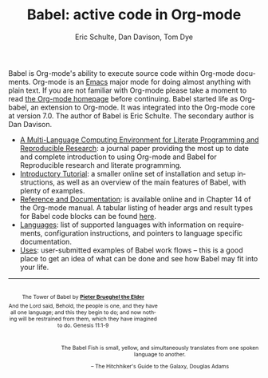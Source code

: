 #+OPTIONS:    H:3 num:nil toc:2 \n:nil @:t ::t |:t ^:{} -:t f:t *:t TeX:t LaTeX:nil skip:nil d:(HIDE) tags:not-in-toc
#+STARTUP:    align fold nodlcheck hidestars oddeven lognotestate hideblocks
#+SEQ_TODO:   TODO(t) INPROGRESS(i) WAITING(w@) | DONE(d) CANCELED(c@)
#+TAGS:       Write(w) Update(u) Fix(f) Check(c) noexport(n)
#+TITLE:      Babel: active code in Org-mode
#+AUTHOR:     Eric Schulte, Dan Davison, Tom Dye
#+EMAIL:      schulte.eric at gmail dot com, davison at stats dot ox dot ac dot uk
#+LANGUAGE:   en
#+LINK_HOME: http://orgmode.org/worg/

Babel is Org-mode's ability to execute source code within Org-mode
documents.  Org-mode is an [[http://www.gnu.org/software/emacs/][Emacs]] major mode for doing almost anything
with plain text.  If you are not familiar with Org-mode please take a
moment to read [[http://orgmode.org/][the Org-mode homepage]] before continuing.  Babel started
life as Org-babel, an extension to Org-mode.  It was integrated into
the Org-mode core at version 7.0. The author of Babel is Eric
Schulte. The secondary author is Dan Davison.

- [[http://www.jstatsoft.org/v46/i03][A Multi-Language Computing Environment for Literate Programming and
  Reproducible Research]]: a journal paper providing the most up to date
  and complete introduction to using Org-mode and Babel for
  Reproducible research and literate programming.
- [[file:intro.org][Introductory Tutorial]]: a smaller online set of installation and
  setup instructions, as well as an overview of the main features of
  Babel, with plenty of examples.
- [[http://orgmode.org/manual/Working-With-Source-Code.html#Working-With-Source-Code][Reference and Documentation]]: is available online and in Chapter 14
  of the Org-mode manual. A tabular listing of header args and result
  types for Babel code blocks can be found [[file:header-args.org][here]].  
- [[file:languages.org][Languages]]: list of supported languages with information on
  requirements, configuration instructions, and pointers to language
  specific documentation.
- [[file:uses.org][Uses]]: user-submitted examples of Babel work flows -- this is a
  good place to get an idea of what can be done and see how Babel
  may fit into your life.

------------------------------------------------------------------------

#+begin_html
  <div style="clear: both;"></div> 
  <div id="logo1" style="float: left; text-align: center; max-width:
                         300px; font-size: 8pt; margin-top: 1em;">
    <p>
      <img src="../../images/babel/tower-of-babel.png"  alt="Tower of Babel"/>
      <div id="attr" style="margin: -0.5em;">
        The Tower of Babel by
        <a href="http://commons.wikimedia.org/wiki/Pieter_Brueghel_the_Elder" title="">
          <b>Pieter Brueghel the Elder</b>
        </a>
      </div>
      <p>
        And the Lord said, Behold, the people is one, and they have all
        one language; and this they begin to do; and now nothing will be
        restrained from them, which they have imagined to do. Genesis
        11:1-9
      </p>
    </p>
  </div>
  <div id="logo2" style="float: right; text-align: center; max-width:
                        400px; font-size: 8pt; margin-top: 1em;">
    <p>
      <img src="../../images/babel/babelfish.png"  alt="Babel Fish"/>
      <p>
        The Babel Fish is small, yellow, and simultaneously translates
        from one spoken language to another.
      </p> 
      <p> 
        &ndash; The Hitchhiker's Guide to the Galaxy, Douglas Adams
      </p>
    </p>
  </div>
  <div style="clear: both;"></div>
#+end_html
